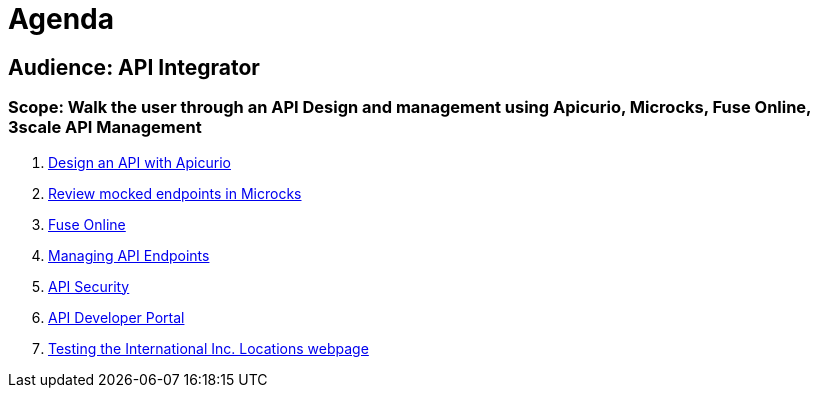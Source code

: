= Agenda

== Audience: API Integrator

=== Scope: Walk the user through an API Design and management using Apicurio, Microcks, Fuse Online, 3scale API Management

. link:lab01/#lab-1[Design an API with Apicurio]
. link:lab02/#lab-2[Review mocked endpoints in Microcks]
. link:lab03/#lab-3[Fuse Online]
. link:lab04/#lab-4[Managing API Endpoints]
. link:lab05/#lab-5[API Security]
. link:lab06/#lab-6[API Developer Portal]
. link:lab07/#lab-7[Testing the International Inc. Locations webpage]
